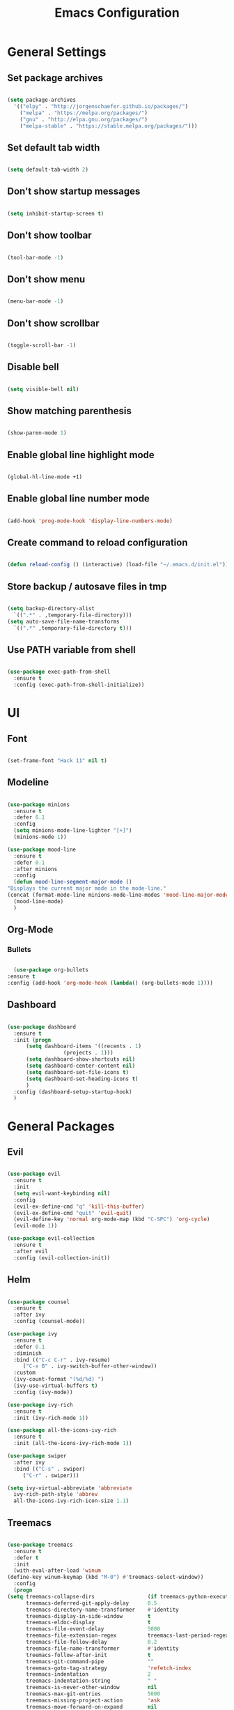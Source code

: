 #+TITLE: Emacs Configuration

* General Settings

** Set package archives

   #+BEGIN_SRC emacs-lisp

     (setq package-archives
	   '(("elpy" . "http://jorgenschaefer.github.io/packages/")
	     ("melpa" . "https://melpa.org/packages/")
	     ("gnu" . "http://elpa.gnu.org/packages/")
	     ("melpa-stable" . "https://stable.melpa.org/packages/")))

   #+END_SRC 
   
** Set default tab width

   #+BEGIN_SRC emacs-lisp

     (setq default-tab-width 2)

   #+END_SRC 

** Don't show startup messages

   #+BEGIN_SRC emacs-lisp

     (setq inhibit-startup-screen t)

   #+END_SRC 

** Don't show toolbar

   #+BEGIN_SRC emacs-lisp

     (tool-bar-mode -1)

   #+END_SRC 

** Don't show menu

   #+BEGIN_SRC emacs-lisp

     (menu-bar-mode -1)

   #+END_SRC 

** Don't show scrollbar

   #+BEGIN_SRC emacs-lisp

     (toggle-scroll-bar -1)

   #+END_SRC 

** Disable bell

   #+BEGIN_SRC emacs-lisp

     (setq visible-bell nil)

   #+END_SRC 

** Show matching parenthesis 

   #+BEGIN_SRC emacs-lisp

     (show-paren-mode 1)

   #+END_SRC 

** Enable global line highlight mode

   #+BEGIN_SRC emacs-lisp

     (global-hl-line-mode +1)

   #+END_SRC 

** Enable global line number mode

   #+BEGIN_SRC emacs-lisp

     (add-hook 'prog-mode-hook 'display-line-numbers-mode)

   #+END_SRC 

** Create command to reload configuration 

   #+BEGIN_SRC emacs-lisp

     (defun reload-config () (interactive) (load-file "~/.emacs.d/init.el"))

   #+END_SRC

** Store backup / autosave files in tmp

   #+BEGIN_SRC emacs-lisp

     (setq backup-directory-alist
	   `((".*" . ,temporary-file-directory)))
     (setq auto-save-file-name-transforms
	   `((".*" ,temporary-file-directory t)))

   #+END_SRC
   
** Use PATH variable from shell

   #+BEGIN_SRC emacs-lisp

     (use-package exec-path-from-shell
       :ensure t
       :config (exec-path-from-shell-initialize))

   #+END_SRC
  
   
* UI

** Font 

   #+BEGIN_SRC emacs-lisp

     (set-frame-font "Hack 11" nil t)

   #+END_SRC

** Modeline 

   #+BEGIN_SRC emacs-lisp

     (use-package minions
       :ensure t
       :defer 0.1
       :config
       (setq minions-mode-line-lighter "[+]")
       (minions-mode 1))

     (use-package mood-line
       :ensure t
       :defer 0.1
       :after minions
       :config
       (defun mood-line-segment-major-mode ()
	 "Displays the current major mode in the mode-line."
	 (concat (format-mode-line minions-mode-line-modes 'mood-line-major-mode) "  "))
       (mood-line-mode)
       )

   #+END_SRC

** Org-Mode
*** Bullets

    #+BEGIN_SRC emacs-lisp

      (use-package org-bullets
	:ensure t
	:config (add-hook 'org-mode-hook (lambda() (org-bullets-mode 1))))

    #+END_SRC

** Dashboard

   #+BEGIN_SRC emacs-lisp

     (use-package dashboard
       :ensure t
       :init (progn
	       (setq dashboard-items '((recents . 1)
				       (projects . 1)))
	       (setq dashboard-show-shortcuts nil)
	       (setq dashboard-center-content nil)
	       (setq dashboard-set-file-icons t)
	       (setq dashboard-set-heading-icons t)
	       )
       :config (dashboard-setup-startup-hook)
       )

   #+END_SRC
   

* General Packages

** Evil 

   #+BEGIN_SRC emacs-lisp

     (use-package evil
       :ensure t
       :init
       (setq evil-want-keybinding nil)
       :config 
       (evil-ex-define-cmd "q" 'kill-this-buffer)
       (evil-ex-define-cmd "quit" 'evil-quit)
       (evil-define-key 'normal org-mode-map (kbd "C-SPC") 'org-cycle)
       (evil-mode 1))

     (use-package evil-collection
       :ensure t
       :after evil
       :config (evil-collection-init))

   #+END_SRC

** Helm

   #+BEGIN_SRC emacs-lisp

     (use-package counsel
       :ensure t
       :after ivy
       :config (counsel-mode))

     (use-package ivy
       :ensure t
       :defer 0.1
       :diminish
       :bind (("C-c C-r" . ivy-resume)
	      ("C-x B" . ivy-switch-buffer-other-window))
       :custom
       (ivy-count-format "(%d/%d) ")
       (ivy-use-virtual-buffers t)
       :config (ivy-mode))

     (use-package ivy-rich
       :ensure t
       :init (ivy-rich-mode 1))

     (use-package all-the-icons-ivy-rich
       :ensure t
       :init (all-the-icons-ivy-rich-mode 1))

     (use-package swiper
       :after ivy
       :bind (("C-s" . swiper)
	      ("C-r" . swiper)))

     (setq ivy-virtual-abbreviate 'abbreviate
	   ivy-rich-path-style 'abbrev
	   all-the-icons-ivy-rich-icon-size 1.1)

   #+END_SRC
   
** Treemacs 

   #+BEGIN_SRC emacs-lisp

     (use-package treemacs
       :ensure t
       :defer t
       :init
       (with-eval-after-load 'winum
	 (define-key winum-keymap (kbd "M-0") #'treemacs-select-window))
       :config
       (progn
	 (setq treemacs-collapse-dirs                 (if treemacs-python-executable 3 0)
	       treemacs-deferred-git-apply-delay      0.5
	       treemacs-directory-name-transformer    #'identity
	       treemacs-display-in-side-window        t
	       treemacs-eldoc-display                 t
	       treemacs-file-event-delay              5000
	       treemacs-file-extension-regex          treemacs-last-period-regex-value
	       treemacs-file-follow-delay             0.2
	       treemacs-file-name-transformer         #'identity
	       treemacs-follow-after-init             t
	       treemacs-git-command-pipe              ""
	       treemacs-goto-tag-strategy             'refetch-index
	       treemacs-indentation                   2
	       treemacs-indentation-string            " "
	       treemacs-is-never-other-window         nil
	       treemacs-max-git-entries               5000
	       treemacs-missing-project-action        'ask
	       treemacs-move-forward-on-expand        nil
	       treemacs-no-png-images                 nil
	       treemacs-no-delete-other-windows       t
	       treemacs-project-follow-cleanup        nil
	       treemacs-persist-file                  (expand-file-name ".cache/treemacs-persist" user-emacs-directory)
	       treemacs-position                      'left
	       treemacs-read-string-input             'from-child-frame
	       treemacs-recenter-distance             0.1
	       treemacs-recenter-after-file-follow    nil
	       treemacs-recenter-after-tag-follow     nil
	       treemacs-recenter-after-project-jump   'always
	       treemacs-recenter-after-project-expand 'on-distance
	       treemacs-show-cursor                   nil
	       treemacs-show-hidden-files             t
	       treemacs-silent-filewatch              nil
	       treemacs-silent-refresh                nil
	       treemacs-sorting                       'alphabetic-asc
	       treemacs-space-between-root-nodes      t
	       treemacs-tag-follow-cleanup            t
	       treemacs-tag-follow-delay              1.5
	       treemacs-user-mode-line-format         nil
	       treemacs-user-header-line-format       nil
	       treemacs-width                         35
	       treemacs-workspace-switch-cleanup      nil)

	 ;; The default width and height of the icons is 22 pixels. If you are
	 ;; using a Hi-DPI display, uncomment this to double the icon size.
	 ;;(treemacs-resize-icons 44)

	 (treemacs-follow-mode t)
	 (treemacs-filewatch-mode t)
	 (treemacs-fringe-indicator-mode 'always)
	 (pcase (cons (not (null (executable-find "git")))
		      (not (null treemacs-python-executable)))
	   (`(t . t)
	    (treemacs-git-mode 'deferred))
	   (`(t . _)
	    (treemacs-git-mode 'simple))))
       :bind
       (:map global-map
	     ("M-0"       . treemacs-select-window)
	     ("C-x t 1"   . treemacs-delete-other-windows)
	     ("C-x t t"   . treemacs)
	     ("C-x t B"   . treemacs-bookmark)
	     ("C-x t C-t" . treemacs-find-file)
	     ("C-x t M-t" . treemacs-find-tag)))

     (use-package treemacs-evil
       :after (treemacs evil)
       :ensure t)

     (use-package treemacs-projectile
       :after (treemacs projectile)
       :ensure t)

     (use-package treemacs-icons-dired
       :after (treemacs dired)
       :ensure t
       :config (treemacs-icons-dired-mode))

   #+END_SRC
   
** Which Key
   
   This package displays available keybindings in a popup window.

   #+BEGIN_SRC emacs-lisp

     (use-package which-key
       :ensure t
       :config (which-key-mode))

   #+END_SRC

** Smartparens
   
   This package enables autocompletion of brackets.

   #+BEGIN_SRC emacs-lisp

     (use-package smartparens
       :ensure t
       :config (smartparens-global-mode))

   #+END_SRC

** MagIt
   
   This package provides a Git client.

   #+BEGIN_SRC emacs-lisp

     (use-package magit
       :ensure t)

   #+END_SRC

** VTerm
   
   This package provides a terminal emulator.

   #+BEGIN_SRC emacs-lisp

     (use-package vterm 
       :ensure t)

   #+END_SRC
   
** Centaur tabs
   
   Enables tabs

   #+BEGIN_SRC emacs-lisp

     (use-package centaur-tabs
       :ensure t
       :config 
       (centaur-tabs-enable-buffer-reordering)
       (setq centaur-tabs-adjust-buffer-order 'left)
       (setq centaur-tabs-height 32)
       (setq centaur-tabs-set-icons t)
       (setq centaur-tabs-gray-out-icons 'buffer)
       (setq centaur-tabs-style "bar")
       (setq centaur-tabs-set-bar 'left)
       (setq centaur-tabs-modified-marker "•")
       (centaur-tabs-headline-match)
       (centaur-tabs-group-by-projectile-project)
       (centaur-tabs-mode t)
       (defun centaur-tabs-buffer-groups ()
	 "`centaur-tabs-buffer-groups' control buffers' group rules.

      Group centaur-tabs with mode if buffer is derived from `eshell-mode' `emacs-lisp-mode' `dired-mode' `org-mode' `magit-mode'.
      All buffer name start with * will group to \"Emacs\".
      Other buffer group by `centaur-tabs-get-group-name' with project name."
	 (list
	  (cond
	   ;; ((not (eq (file-remote-p (buffer-file-name)) nil))
	   ;; "Remote")
	   ((or (string-equal "*" (substring (buffer-name) 0 1))
		(memq major-mode '(magit-process-mode
				   magit-status-mode
				   magit-diff-mode
				   magit-log-mode
				   magit-file-mode
				   magit-blob-mode
				   magit-blame-mode
				   )))
	    "Emacs")
	   ((derived-mode-p 'prog-mode)
	    "Editing")
	   ((derived-mode-p 'dired-mode)
	    "Dired")
	   ((memq major-mode '(helpful-mode
			       help-mode))
	    "Help")
	   ((memq major-mode '(org-mode
			       org-agenda-clockreport-mode
			       org-src-mode
			       org-agenda-mode
			       org-beamer-mode
			       org-indent-mode
			       org-bullets-mode
			       org-cdlatex-mode
			       org-agenda-log-mode
			       diary-mode))
	    "OrgMode")
	   (t
	    (centaur-tabs-get-group-name (current-buffer))))))
       :hook
       (dashboard-mode . centaur-tabs-local-mode)
       )

     (define-key evil-normal-state-map (kbd "g t") 'centaur-tabs-forward)
     (define-key evil-normal-state-map (kbd "g T") 'centaur-tabs-backward)

   #+END_SRC
   
   
* Programming Packages

  #+BEGIN_SRC emacs-lisp

    (setq gc-cons-threshold (* 100 1024 1024)
	  read-process-output-max (* 1024 1024)
	  company-minimum-prefix-length 1
	  lsp-lens-enable t
	  lsp-signature-auto-activate nil)

    (global-set-key (kbd "C-x o") 'ace-window)
    (global-set-key [f10] 'recompile)

  #+END_SRC

** LSP Mode

   Set up the client for Language Server Protocol. Used to provide IDE like functionality.

   To add an lsp server, use the *M-x lsp-install-server* to install the required packages, or follow documentation.

   Documentation: https://emacs-lsp.github.io/lsp-mode/page/languages/

   LSP prefix: "C-l"

   #+BEGIN_SRC emacs-lisp

     (use-package lsp-mode
       :ensure t
       :init (setq lsp-keymap-prefix "C-l")
       :hook (lsp-mode . lsp-enable-which-key-integration)
       :commands (lsp lsp-deferred))

   #+END_SRC
    
   Some missing IDE functionality includes: fancy sideline, popup documentation, code peeking, etc.
   Including the lsp-ui package adds these to Emacs.

   #+BEGIN_SRC emacs-lisp

     (use-package lsp-ui
       :ensure t
       :after lsp
       :commands lsp-ui-mode
       :config
       (define-key lsp-ui-mode-map [remap xref-find-definitions] #'lsp-ui-peek-find-definitions)
       (define-key lsp-ui-mode-map [remap xref-find-references] #'lsp-ui-peek-find-references)
       )

   #+END_SRC

   Configuration variables for lsp-ui

   #+BEGIN_SRC emacs-lisp

     (setq lsp-ui-doc-enable t
	   lsp-ui-doc-use-childframe t
	   lsp-ui-doc-position 'top
	   lsp-ui-doc-include-signature t
	   lsp-ui-sideline-enable nil
	   lsp-ui-flycheck-enable t
	   lsp-ui-flycheck-list-position 'right
	   lsp-ui-flycheck-live-reporting t
	   lsp-ui-peek-enable t
	   lsp-ui-peek-list-width 60
	   lsp-ui-peek-peek-height 25
	   )


   #+END_SRC
    
   Since we are using Ivy, we need to enable Ivy support.

   #+BEGIN_SRC emacs-lisp

     (use-package lsp-ivy
       :ensure t
       :commands lsp-ivy-workspace-symbol
       :config (global-set-key ))

   #+END_SRC
    
   As well as enable Treemacs support.

   #+BEGIN_SRC emacs-lisp

     (use-package lsp-treemacs 
       :ensure t 
       :commands lsp-treemacs-errors-list)

   #+END_SRC

   Other packages can be added here if required (ex: dap-mode support for debugger)

** Syntax Checking

   We are going to be using FlyCheck. This package provides syntax checking with minimal configuration required.
   Another alternative available on MELPA is FlyMake.

   To see which languages are supported: https://www.flycheck.org/en/latest/languages.html#flycheck-languages

   #+BEGIN_SRC emacs-lisp

     (use-package flycheck
       :ensure t
       :init (global-flycheck-mode))

   #+END_SRC

** Auto Complete

   We are going to use company-mode as it integrates nicely with LSP mode, and doesn't require any language specific configuration.

   #+BEGIN_SRC emacs-lisp

     (use-package company
       :ensure t
       :config 
       (setq company-idle-delay 0)
       (global-company-mode 1)
       )

   #+END_SRC

** Debugger

   https://emacs-lsp.github.io/dap-mode/page/configuration/

   #+BEGIN_SRC emacs-lisp

     (use-package dap-mode
       :ensure t
       :config (setq dap-auto-configure-features '(sessions locals controls tooltip)))

     (require 'dap-cpptools)

   #+END_SRC

** Project Management

   Project integration library for Emacs.

   #+BEGIN_SRC emacs-lisp

     (use-package projectile
       :ensure t
       :config (projectile-mode +1)
       (define-key projectile-mode-map (kbd "C-c p") 'projectile-command-map))

   #+END_SRC

** Code Snippets

   #+BEGIN_SRC emacs-lisp

     (use-package yasnippet
       :ensure t
       :config (setq yas-snippets-dirs '("~/.emacs.d/snippets"))
       (yas-global-mode 1))

     (global-set-key (kbd "C-c i") 'yas-insert-snippet)

   #+END_SRC

** Language Specific Configuration

*** CMake

    #+BEGIN_SRC emacs-lisp

      (use-package cmake-mode
	:ensure t
	:mode ("CMakeLists\\.txt\\'" "\\.cmake\\'"))

      (use-package cmake-font-lock
	:ensure t
	:after cmake-mode
	:config (cmake-font-lock-activate))


	(add-hook 'cmake-mode 'lsp-deferred)

    #+END_SRC
 
*** C/C++

    #+BEGIN_SRC emacs-lisp

      (add-hook 'c-mode-hook 'lsp-deferred)
      (add-hook 'c++-mode-hook 'lsp-deferred)

    #+END_SRC
 
*** Lua

    #+BEGIN_SRC emacs-lisp

      (add-hook 'lua-mode-hook 'lsp-deferred)

    #+END_SRC
 
*** PHP

    #+BEGIN_SRC emacs-lisp

      (use-package php-mode
	:ensure t
	:mode ("\\.php\\'" . php-mode))

      (use-package phpunit
	:ensure t)

      (add-hook 'php-mode-hook 'lsp-deferred)

    #+END_SRC
 
    
*** Rust

    #+BEGIN_SRC emacs-lisp

      (use-package rust-mode 
	:ensure t)

      (add-hook 'rust-mode-hook 'lsp-deferred)

      #+END_SRC
 
    
    
